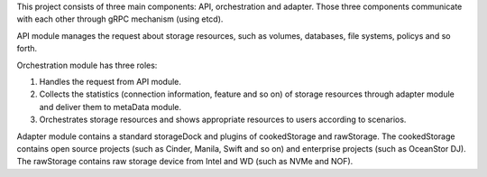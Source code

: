 .. This work is licensed under a Creative Commons Attribution 4.0 International License.
.. http://creativecommons.org/licenses/by/4.0

This project consists of three main components: API, orchestration and
adapter. Those three components communicate with each other through gRPC
mechanism (using etcd).

API module manages the request about storage resources, such as volumes,
databases, file systems, policys and so forth.

Orchestration module has three roles:

1. Handles the request from API module.

2. Collects the statistics (connection information, feature and so on) of
   storage resources through adapter module and deliver them to metaData
   module.
   
3. Orchestrates storage resources and shows appropriate resources to users
   according to scenarios.

Adapter module contains a standard storageDock and plugins of cookedStorage
and rawStorage. The cookedStorage contains open source projects (such as
Cinder, Manila, Swift and so on) and enterprise projects (such as
OceanStor DJ). The rawStorage contains raw storage device from Intel and
WD (such as NVMe and NOF).
